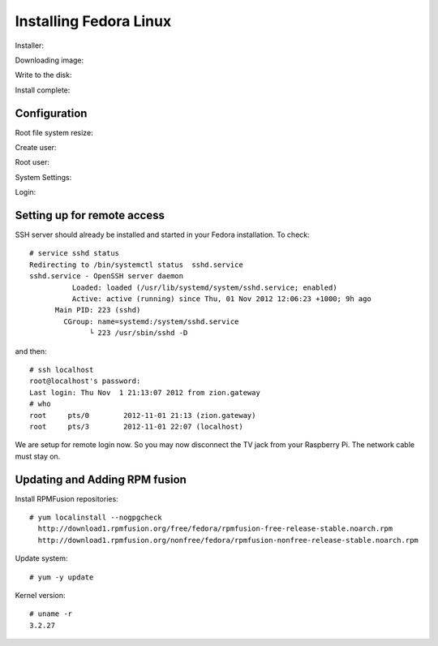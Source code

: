 Installing Fedora Linux
=======================

Installer:

.. image:: _static/images/fedora_pi1.png
   :scale: 100
   :alt: alternate text

Downloading image:

.. image:: _static/images/fedora_pi2.png
   :scale: 100
   :alt: alternate text

Write to the disk:

.. image:: _static/images/fedora_pi3.png
   :scale: 100
   :alt: alternate text

Install complete:

.. image:: _static/images/fedora_pi4.png
   :scale: 100
   :alt: alternate text

Configuration
-------------

Root file system resize:

.. image:: _static/images/fedora_pi5.png
   :scale: 20
   :alt: alternate text


Create user:

.. image:: _static/images/fedora_pi6.png
   :scale: 20
   :alt: alternate text

Root user:

.. image:: _static/images/fedora_pi7.png
   :scale: 20
   :alt: alternate text


System Settings:

.. image:: _static/images/fedora_pi8.png
   :scale: 20
   :alt: alternate text

Login:


.. image:: _static/images/fedora_pi9.png
   :scale: 20
   :alt: alternate text



Setting up for remote access
----------------------------

SSH server should already be installed and started in your Fedora
installation. To check::

    # service sshd status
    Redirecting to /bin/systemctl status  sshd.service
    sshd.service - OpenSSH server daemon
              Loaded: loaded (/usr/lib/systemd/system/sshd.service; enabled)
    	      Active: active (running) since Thu, 01 Nov 2012 12:06:23 +1000; 9h ago
	  Main PID: 223 (sshd)
            CGroup: name=systemd:/system/sshd.service
                  └ 223 /usr/sbin/sshd -D

and then::

    # ssh localhost
    root@localhost's password: 
    Last login: Thu Nov  1 21:13:07 2012 from zion.gateway
    # who
    root     pts/0        2012-11-01 21:13 (zion.gateway)
    root     pts/3        2012-11-01 22:07 (localhost)

We are setup for remote login now. So you may now disconnect the TV jack
from your Raspberry Pi. The network cable must stay on.

Updating and Adding RPM fusion
------------------------------


Install RPMFusion repositories::

    # yum localinstall --nogpgcheck
      http://download1.rpmfusion.org/free/fedora/rpmfusion-free-release-stable.noarch.rpm
      http://download1.rpmfusion.org/nonfree/fedora/rpmfusion-nonfree-release-stable.noarch.rpm


Update system::
    
    # yum -y update

Kernel version::

    # uname -r
    3.2.27

